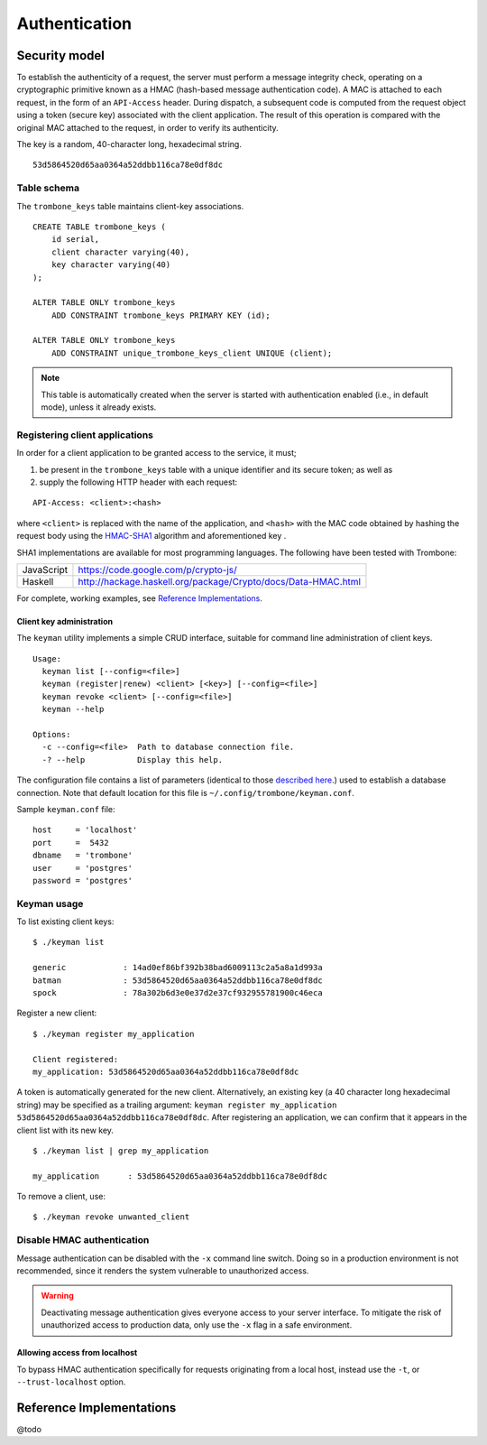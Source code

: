 Authentication
==============

Security model
--------------

To establish the authenticity of a request, the server must perform a message integrity check, operating on a cryptographic primitive known as a HMAC (hash-based message authentication code). A MAC is attached to each request, in the form of an ``API-Access`` header. During dispatch, a subsequent code is computed from the request object using a token (secure key) associated with the client application. The result of this operation is compared with the original MAC attached to the request, in order to verify its authenticity.

The key is a random, 40-character long, hexadecimal string.

::

    53d5864520d65aa0364a52ddbb116ca78e0df8dc

Table schema
************

The ``trombone_keys`` table maintains client-key associations.

::

    CREATE TABLE trombone_keys (
        id serial,
        client character varying(40),
        key character varying(40)
    );

    ALTER TABLE ONLY trombone_keys
        ADD CONSTRAINT trombone_keys PRIMARY KEY (id);

    ALTER TABLE ONLY trombone_keys
        ADD CONSTRAINT unique_trombone_keys_client UNIQUE (client);


.. NOTE::
   This table is automatically created when the server is started with authentication enabled (i.e., in default mode), unless it already exists.

Registering client applications
*******************************

In order for a client application to be granted access to the service, it must;

1. be present in the ``trombone_keys`` table with a unique identifier and its secure token; as well as
2. supply the following HTTP header with each request:

:: 

    API-Access: <client>:<hash>


    
where ``<client>`` is replaced with the name of the application, and ``<hash>`` with the MAC code obtained by hashing the request body using the `HMAC-SHA1 <http://en.wikipedia.org/wiki/SHA-1>`_ algorithm and aforementioned key .

SHA1 implementations are available for most programming languages. The following have been tested with Trombone:

========== ===============================================================       
JavaScript https://code.google.com/p/crypto-js/ 
Haskell    http://hackage.haskell.org/package/Crypto/docs/Data-HMAC.html
========== ===============================================================       

For complete, working examples, see `Reference Implementations`_.

Client key administration
`````````````````````````

The ``keyman`` utility implements a simple CRUD interface, suitable for command line administration of client keys. 

:: 

    Usage:
      keyman list [--config=<file>]
      keyman (register|renew) <client> [<key>] [--config=<file>]
      keyman revoke <client> [--config=<file>]
      keyman --help
    
    Options:
      -c --config=<file>  Path to database connection file.
      -? --help           Display this help.


The configuration file contains a list of parameters (identical to those `described here <http://www.postgresql.org/docs/9.1/static/libpq-connect.html>`_.) used to establish a database connection. Note that default location for this file is ``~/.config/trombone/keyman.conf``.

Sample ``keyman.conf`` file:

::

    host     = 'localhost' 
    port     =  5432 
    dbname   = 'trombone' 
    user     = 'postgres' 
    password = 'postgres'


Keyman usage
************

To list existing client keys:

:: 

        $ ./keyman list

        generic            : 14ad0ef86bf392b38bad6009113c2a5a8a1d993a
        batman             : 53d5864520d65aa0364a52ddbb116ca78e0df8dc
        spock              : 78a302b6d3e0e37d2e37cf932955781900c46eca
 
        
Register a new client:

::

        $ ./keyman register my_application

        Client registered:
        my_application: 53d5864520d65aa0364a52ddbb116ca78e0df8dc
    

A token is automatically generated for the new client. Alternatively, an existing key (a 40 character long hexadecimal string) may be specified as a trailing argument: ``keyman register my_application 53d5864520d65aa0364a52ddbb116ca78e0df8dc``. After registering an application, we can confirm that it appears in the client list with its new key.
    

::

    $ ./keyman list | grep my_application

    my_application      : 53d5864520d65aa0364a52ddbb116ca78e0df8dc
 

To remove a client, use:
    

::

    $ ./keyman revoke unwanted_client


Disable HMAC authentication
***************************

Message authentication can be disabled with the ``-x`` command line switch. Doing so in a production environment is not recommended, since it renders the system vulnerable to unauthorized access.

.. WARNING::
   Deactivating message authentication gives everyone access to your server interface. To mitigate the risk of unauthorized access to production data, only use the ``-x`` flag in a safe environment.


Allowing access from localhost
``````````````````````````````

To bypass HMAC authentication specifically for requests originating from a local host, instead use the ``-t``, or ``--trust-localhost`` option. 

Reference Implementations
-------------------------

@todo

